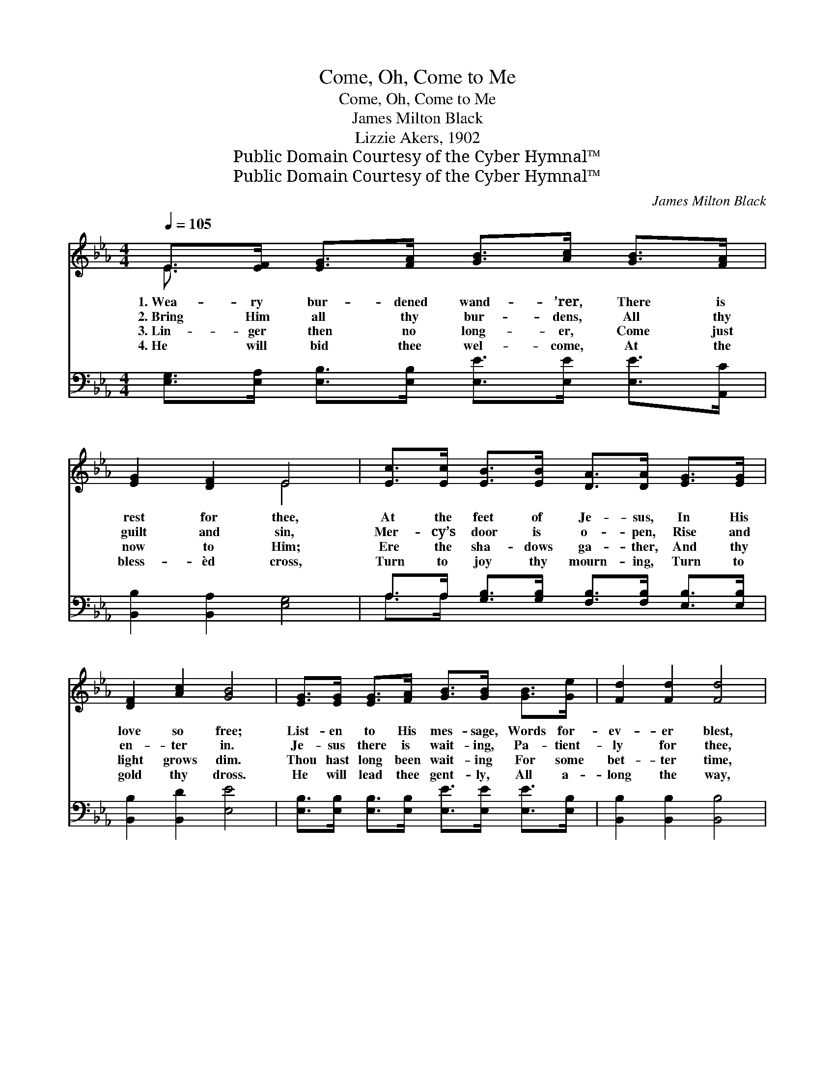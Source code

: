 X:1
T:Come, Oh, Come to Me
T:Come, Oh, Come to Me
T:James Milton Black
T:Lizzie Akers, 1902
T:Public Domain Courtesy of the Cyber Hymnal™
T:Public Domain Courtesy of the Cyber Hymnal™
C:James Milton Black
Z:Public Domain
Z:Courtesy of the Cyber Hymnal™
%%score ( 1 2 ) ( 3 4 )
L:1/8
Q:1/4=105
M:4/4
K:Eb
V:1 treble 
V:2 treble 
V:3 bass 
V:4 bass 
V:1
 E>[EF] [EG]>[FA] [GB]>[Ac] [GB]>[FA] | [EG]2 [DF]2 E4 | [Ec]>[Ec] [EB]>[EB] [DA]>[DA] [EG]>[EG] | %3
w: 1.~Wea- ry bur- dened wand- ’rer, There is|rest for thee,|At the feet of Je- sus, In His|
w: 2.~Bring Him all thy bur- dens, All thy|guilt and sin,|Mer- cy’s door is o- pen, Rise and|
w: 3.~Lin- ger then no long- er, Come just|now to Him;|Ere the sha- dows ga- ther, And thy|
w: 4.~He will bid thee wel- come, At the|bless- èd cross,|Turn to joy thy mourn- ing, Turn to|
 [DF]2 [Ac]2 [GB]4 | [EG]>[EG] [EG]>[FA] [GB]>[GB] [GB]>[Ge] | [Fd]2 [Fd]2 [Fd]4 | %6
w: love so free;|List- en to His mes- sage, Words for-|ev- er blest,|
w: en- ter in.|Je- sus there is wait- ing, Pa- tient-|ly for thee,|
w: light grows dim.|Thou hast long been wait- ing For some|bet- ter time,|
w: gold thy dross.|He will lead thee gent- ly, All a-|long the way,|
 [Ge]>[Ge] [Ge]>[Ac] [GB]>[GB] [GB]>[FA] | [EG]2 [DF]2 [B,E]4 ||"^Refrain" B4- B>G F>G | E6 z2 | %10
w: Oh, thou hea- vy la- den, “Come to|Me and rest.”|||
w: Hear Him gent- ly call- ing, “Come, oh,|come to Me.”|“Come, * oh come to|Me,”|
w: But to- day He’s call- ing, Come and|claim Him thine.|||
w: In the path that shin- eth, Un- to|per- fect day.|||
 c4- [Ec]>[EB] [DA]>[EG] | F6 z2 | [EG]4- [EG]>[EG] [DA]>[EB] | [Ec]2 [Ed]2 [Ee]2 [Ac]2 | %14
w: ||||
w: “Come, oh come to Me,”||Je- * sus now is|wait- ing, call- ing|
w: ||||
w: ||||
 [GB]4- [GB]>[EG] [DF]>[DG] | E6 z2 |] %16
w: ||
w: “Come, * oh come to|Me.”|
w: ||
w: ||
V:2
 E3/2 x13/2 | x4 E4 | x8 | x8 | x8 | x8 | x8 | x8 || (G>G G>G G2) x2 | (E>EE>E E2) x2 | %10
 E3/2 E/ E3/2 E/ x4 | (D>D D>D D2) x2 | x8 | x8 | x8 | (B,2 C>C B,2) x2 |] %16
V:3
 [E,G,]>[E,A,] [E,B,]>[E,B,] [E,E]>[E,E] [E,E]>[A,,C] | [B,,B,]2 [B,,A,]2 [E,G,]4 | %2
w: ~ ~ ~ ~ ~ ~ ~ ~|~ ~ ~|
 A,>A, [G,B,]>[G,B,] [F,B,]>[F,B,] [E,B,]>[E,B,] | [B,,B,]2 [B,,D]2 [E,E]4 | %4
w: ~ ~ ~ ~ ~ ~ ~ ~|~ ~ ~|
 [E,B,]>[E,B,] [E,B,]>[E,B,] [E,E]>[E,E] [E,E]>[E,B,] | [B,,B,]2 [B,,B,]2 [B,,B,]4 | %6
w: ~ ~ ~ ~ ~ ~ ~ ~|~ ~ ~|
 [E,B,]>[E,B,] [E,B,]>[E,E] [E,E]>[E,E] [E,E]>[A,,C] | [B,,B,]2 [B,,B,]2 [E,G,]4 || %8
w: ~ ~ ~ ~ ~ ~ ~ ~|~ ~ ~|
 [E,E]>[E,E] [E,E]>[E,E] [E,E]2 z2 | [E,G,]>[E,G,] [E,G,]>[E,G,] [E,G,]2 z2 | %10
w: “Come, oh, come to Me,”|“Come, oh, come to Me,”|
 A,>A, A,>A, A,>[G,B,] [F,B,]>[E,B,] | [B,,B,]>[B,,B,] [B,,B,]>[B,,B,] [B,,B,]2 z2 | %12
w: “Come, oh, come to Me, poor sin- ner,|Come, oh, come to Me,”|
 [E,B,]2 [E,B,]2 [E,B,]>[E,B,] [F,B,]>[G,B,] | A,2 [A,B,]2 [A,C]2 [A,E]2 | %14
w: Je- sus now is wait- ing,|~ ~ ~ ~|
 [B,E]4- [B,E]>B, [B,,A,]>[B,,B,] | G,2 A,>A, G,2 z2 |] %16
w: ~ * ~ ~ ~|“come to Me,” *|
V:4
 x8 | x8 | A,>A, x6 | x8 | x8 | x8 | x8 | x8 || x8 | x8 | A,>A, A,>A, A,3/2 x5/2 | x8 | x8 | %13
 A,2 x6 | x11/2 B,/ x2 | E,6 x2 |] %16

